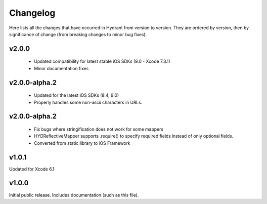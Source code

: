 .. For master, place all the bleeding edge changes in the "master" section.
   Otherwise, each version should mention all the changes made.

=========
Changelog
=========

Here lists all the changes that have occurred in Hydrant from version to
version. They are ordered by version, then by significance of change (from
breaking changes to minor bug fixes).

v2.0.0
======

 - Updated compatibility for latest stable iOS SDKs (9.0 - Xcode 7.3.1)
 - Minor documentation fixes

v2.0.0-alpha.2
==============

 - Updated for the latest iOS SDKs (8.4, 9.0)
 - Properly handles some non-ascii characters in URLs.

v2.0.0-alpha.2
==============

 - Fix bugs where stringification does not work for some mappers
 - HYDReflectiveMapper supports .require() to specify required fields instead of only optional fields.
 - Converted from static library to iOS Framework

v1.0.1
======

Updated for Xcode 6.1

v1.0.0
======

Initial public release. Includes documentation (such as this file).
